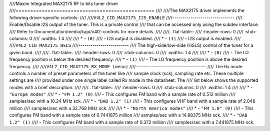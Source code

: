 ////Maxim Integrated MAX2175 RF to bits tuner driver
////================================================
////
////The MAX2175 driver implements the following driver-specific controls:
////
////``V4L2_CID_MAX2175_I2S_ENABLE``
////-------------------------------
////    Enable/Disable I2S output of the tuner. This is a private control
////    that can be accessed only using the subdev interface.
////    Refer to Documentation/media/kapi/v4l2-controls for more details.
////
////.. flat-table::
////    :header-rows:  0
////    :stub-columns: 0
////    :widths:       1 4
////
////    * - ``(0)``
////      - I2S output is disabled.
////    * - ``(1)``
////      - I2S output is enabled.
////
////``V4L2_CID_MAX2175_HSLS``
////-------------------------
////    The high-side/low-side (HSLS) control of the tuner for a given band.
////
////.. flat-table::
////    :header-rows:  0
////    :stub-columns: 0
////    :widths:       1 4
////
////    * - ``(0)``
////      - The LO frequency position is below the desired frequency.
////    * - ``(1)``
////      - The LO frequency position is above the desired frequency.
////
////``V4L2_CID_MAX2175_RX_MODE (menu)``
////-----------------------------------
////    The Rx mode controls a number of preset parameters of the tuner like
////    sample clock (sck), sampling rate etc. These multiple settings are
////    provided under one single label called Rx mode in the datasheet. The
////    list below shows the supported modes with a brief description.
////
////.. flat-table::
////    :header-rows:  0
////    :stub-columns: 0
////    :widths:       1 4
////
////    * - ``"Europe modes"``
////    * - ``"FM 1.2" (0)``
////      - This configures FM band with a sample rate of 0.512 million
////        samples/sec with a 10.24 MHz sck.
////    * - ``"DAB 1.2" (1)``
////      - This configures VHF band with a sample rate of 2.048 million
////        samples/sec with a 32.768 MHz sck.
////
////    * - ``"North America modes"``
////    * - ``"FM 1.0" (0)``
////      - This configures FM band with a sample rate of 0.7441875 million
////        samples/sec with a 14.88375 MHz sck.
////    * - ``"DAB 1.2" (1)``
////      - This configures FM band with a sample rate of 0.372 million
////        samples/sec with a 7.441875 MHz sck.
